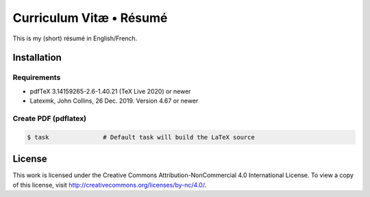 ========================
Curriculum Vitæ • Résumé
========================

This is my (short) résumé in English/French.

Installation
============

Requirements
------------

* pdfTeX 3.14159265-2.6-1.40.21 (TeX Live 2020) or newer
* Latexmk, John Collins, 26 Dec. 2019. Version 4.67 or newer

Create PDF (pdflatex)
---------------------

.. code-block:: console

    $ task               # Default task will build the LaTeX source


License
=======

This work is licensed under the Creative Commons Attribution-NonCommercial 4.0 International
License.
To view a copy of this license, visit http://creativecommons.org/licenses/by-nc/4.0/.
